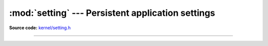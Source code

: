 :mod:`setting` --- Persistent application settings
==================================================

.. module:: setting
   :synopsis: Persistent application settings.

**Source code:** `kernel/setting.h`_

----------------------------------------------

.. doxygenfile:: kernel/setting.h
   :project: simba

.. _kernel/setting.h: https://github.com/eerimoq/simba/tree/master/src/kernel/kernel/setting.h

